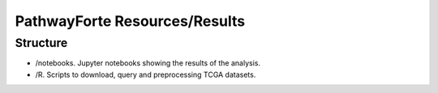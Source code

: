PathwayForte Resources/Results
==============================

Structure
---------

- /notebooks. Jupyter notebooks showing the results of the analysis.
- /R. Scripts to download, query and preprocessing TCGA datasets.